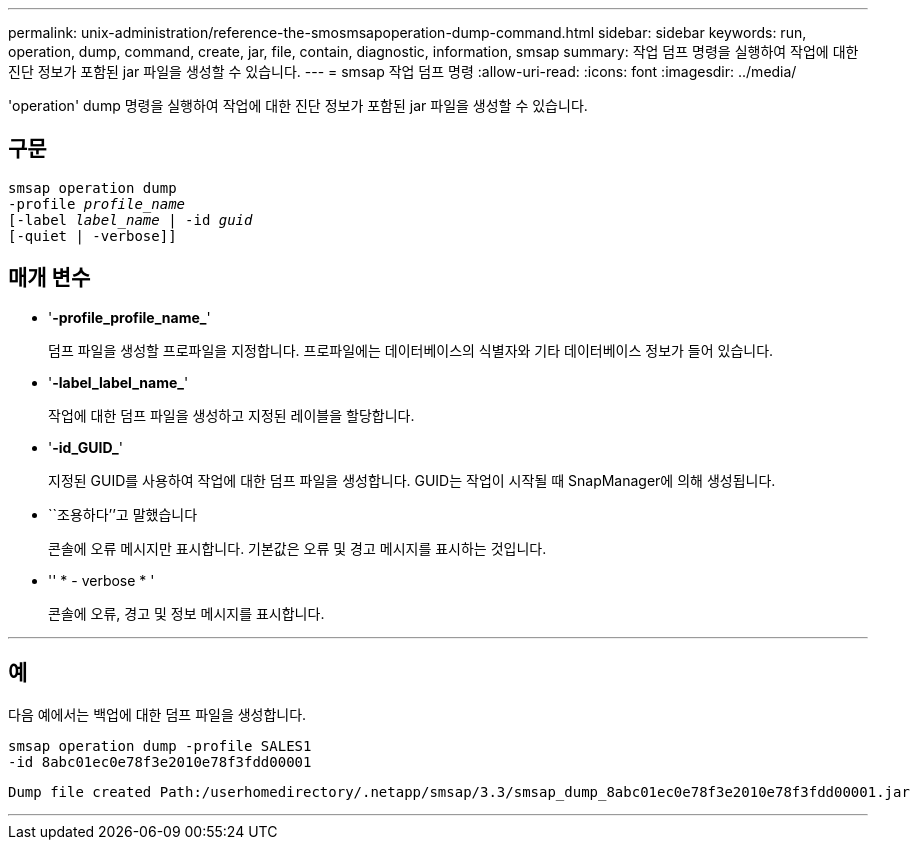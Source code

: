---
permalink: unix-administration/reference-the-smosmsapoperation-dump-command.html 
sidebar: sidebar 
keywords: run, operation, dump, command, create, jar, file, contain, diagnostic, information, smsap 
summary: 작업 덤프 명령을 실행하여 작업에 대한 진단 정보가 포함된 jar 파일을 생성할 수 있습니다. 
---
= smsap 작업 덤프 명령
:allow-uri-read: 
:icons: font
:imagesdir: ../media/


[role="lead"]
'operation' dump 명령을 실행하여 작업에 대한 진단 정보가 포함된 jar 파일을 생성할 수 있습니다.



== 구문

[listing, subs="+macros"]
----
pass:quotes[smsap operation dump
-profile _profile_name_
[-label _label_name_ | -id _guid_]
[-quiet | -verbose]]
----


== 매개 변수

* '*-profile_profile_name_*'
+
덤프 파일을 생성할 프로파일을 지정합니다. 프로파일에는 데이터베이스의 식별자와 기타 데이터베이스 정보가 들어 있습니다.

* '*-label_label_name_*'
+
작업에 대한 덤프 파일을 생성하고 지정된 레이블을 할당합니다.

* '*-id_GUID_*'
+
지정된 GUID를 사용하여 작업에 대한 덤프 파일을 생성합니다. GUID는 작업이 시작될 때 SnapManager에 의해 생성됩니다.

* ``조용하다’’고 말했습니다
+
콘솔에 오류 메시지만 표시합니다. 기본값은 오류 및 경고 메시지를 표시하는 것입니다.

* '' * - verbose * '
+
콘솔에 오류, 경고 및 정보 메시지를 표시합니다.



'''


== 예

다음 예에서는 백업에 대한 덤프 파일을 생성합니다.

[listing]
----
smsap operation dump -profile SALES1
-id 8abc01ec0e78f3e2010e78f3fdd00001
----
[listing]
----
Dump file created Path:/userhomedirectory/.netapp/smsap/3.3/smsap_dump_8abc01ec0e78f3e2010e78f3fdd00001.jar
----
'''